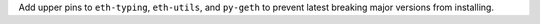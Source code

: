 Add upper pins to ``eth-typing``, ``eth-utils``, and ``py-geth`` to prevent latest breaking major versions from installing.
